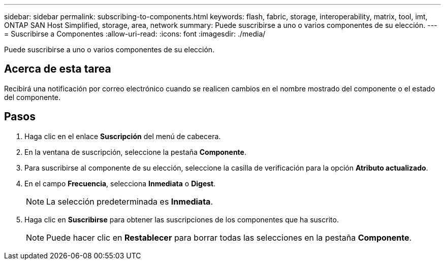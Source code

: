 ---
sidebar: sidebar 
permalink: subscribing-to-components.html 
keywords: flash, fabric, storage, interoperability, matrix, tool, imt, ONTAP SAN Host Simplified, storage, area, network 
summary: Puede suscribirse a uno o varios componentes de su elección. 
---
= Suscribirse a Componentes
:allow-uri-read: 
:icons: font
:imagesdir: ./media/


[role="lead"]
Puede suscribirse a uno o varios componentes de su elección.



== Acerca de esta tarea

Recibirá una notificación por correo electrónico cuando se realicen cambios en el nombre mostrado del componente o el estado del componente.



== Pasos

. Haga clic en el enlace *Suscripción* del menú de cabecera.
. En la ventana de suscripción, seleccione la pestaña *Componente*.
. Para suscribirse al componente de su elección, seleccione la casilla de verificación para la opción *Atributo actualizado*.
. En el campo *Frecuencia*, selecciona *Inmediata* o *Digest*.
+

NOTE: La selección predeterminada es *Inmediata*.

. Haga clic en *Suscribirse* para obtener las suscripciones de los componentes que ha suscrito.
+

NOTE: Puede hacer clic en *Restablecer* para borrar todas las selecciones en la pestaña *Componente*.


